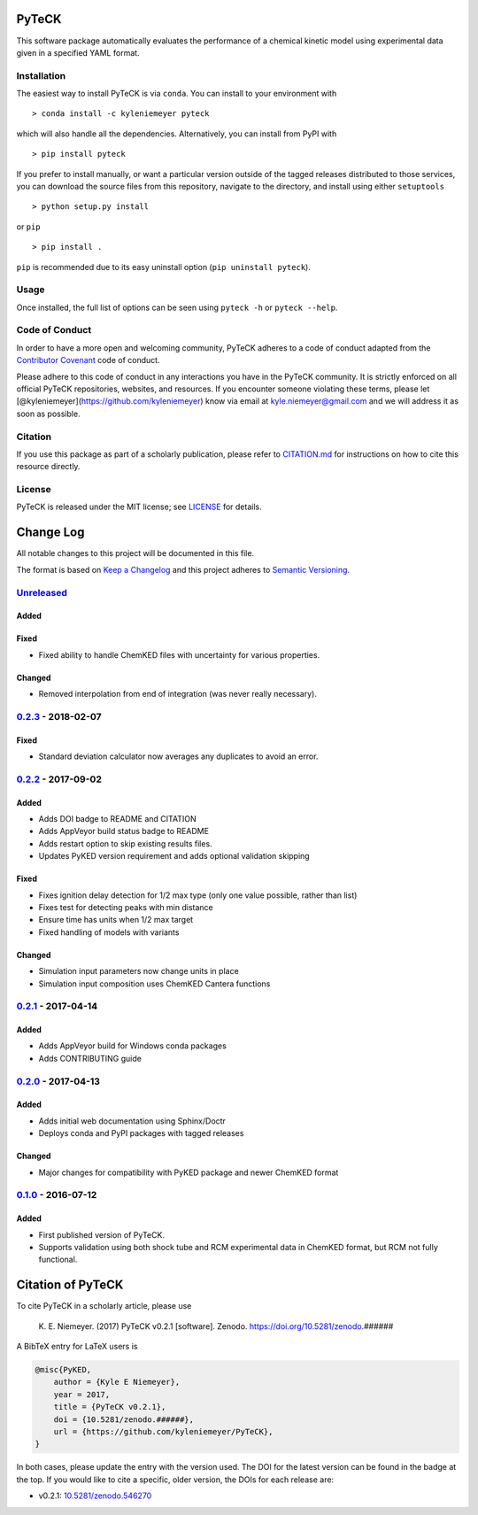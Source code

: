PyTeCK
======

|DOI| |Build Status| |Build Status| |codecov| |Dependency Status| |Code
of Conduct| |License| |Anaconda|

This software package automatically evaluates the performance of a
chemical kinetic model using experimental data given in a specified YAML
format.

Installation
------------

The easiest way to install PyTeCK is via ``conda``. You can install to
your environment with

::

    > conda install -c kyleniemeyer pyteck

which will also handle all the dependencies. Alternatively, you can
install from PyPI with

::

    > pip install pyteck

If you prefer to install manually, or want a particular version outside
of the tagged releases distributed to those services, you can download
the source files from this repository, navigate to the directory, and
install using either ``setuptools``

::

    > python setup.py install

or ``pip``

::

    > pip install .

``pip`` is recommended due to its easy uninstall option
(``pip uninstall pyteck``).

Usage
-----

Once installed, the full list of options can be seen using ``pyteck -h``
or ``pyteck --help``.

Code of Conduct
---------------

In order to have a more open and welcoming community, PyTeCK adheres to
a code of conduct adapted from the `Contributor
Covenant <http://contributor-covenant.org>`__ code of conduct.

Please adhere to this code of conduct in any interactions you have in
the PyTeCK community. It is strictly enforced on all official PyTeCK
repositories, websites, and resources. If you encounter someone
violating these terms, please let
[@kyleniemeyer](https://github.com/kyleniemeyer) know via email at
kyle.niemeyer@gmail.com and we will address it as soon as possible.

Citation
--------

If you use this package as part of a scholarly publication, please refer
to
`CITATION.md <https://github.com/kyleniemeyer/PyTeCK/blob/master/CITATION.md>`__
for instructions on how to cite this resource directly.

License
-------

PyTeCK is released under the MIT license; see
`LICENSE <https://github.com/kyleniemeyer/PyTeCK/blob/master/LICENSE>`__
for details.

Change Log
==========

All notable changes to this project will be documented in this file.

The format is based on `Keep a Changelog <http://keepachangelog.com/>`__
and this project adheres to `Semantic
Versioning <http://semver.org/>`__.

`Unreleased <https://github.com/kyleniemeyer/PyTeCK/compare/v0.2.3...HEAD>`__
-----------------------------------------------------------------------------

Added
~~~~~

Fixed
~~~~~

-  Fixed ability to handle ChemKED files with uncertainty for various
   properties.

Changed
~~~~~~~

-  Removed interpolation from end of integration (was never really
   necessary).

`0.2.3 <https://github.com/kyleniemeyer/PyTeCK/compare/v0.2.2...0.2.3>`__ - 2018-02-07
--------------------------------------------------------------------------------------

Fixed
~~~~~

-  Standard deviation calculator now averages any duplicates to avoid an
   error.

`0.2.2 <https://github.com/kyleniemeyer/PyTeCK/compare/v0.2.1...0.2.2>`__ - 2017-09-02
--------------------------------------------------------------------------------------

Added
~~~~~

-  Adds DOI badge to README and CITATION
-  Adds AppVeyor build status badge to README
-  Adds restart option to skip existing results files.
-  Updates PyKED version requirement and adds optional validation
   skipping

Fixed
~~~~~

-  Fixes ignition delay detection for 1/2 max type (only one value
   possible, rather than list)
-  Fixes test for detecting peaks with min distance
-  Ensure time has units when 1/2 max target
-  Fixed handling of models with variants

Changed
~~~~~~~

-  Simulation input parameters now change units in place
-  Simulation input composition uses ChemKED Cantera functions

`0.2.1 <https://github.com/kyleniemeyer/PyTeCK/compare/v0.2.0...0.2.1>`__ - 2017-04-14
--------------------------------------------------------------------------------------

Added
~~~~~

-  Adds AppVeyor build for Windows conda packages
-  Adds CONTRIBUTING guide

`0.2.0 <https://github.com/kyleniemeyer/PyTeCK/compare/v0.1...0.2.0>`__ - 2017-04-13
------------------------------------------------------------------------------------

Added
~~~~~

-  Adds initial web documentation using Sphinx/Doctr
-  Deploys conda and PyPI packages with tagged releases

Changed
~~~~~~~

-  Major changes for compatibility with PyKED package and newer ChemKED
   format

`0.1.0 <https://github.com/kyleniemeyer/PyTeCK/compare/e99f757b7ea644065a0ee65ce86dbfb8f404be60...v0.1>`__ - 2016-07-12
-----------------------------------------------------------------------------------------------------------------------

Added
~~~~~

-  First published version of PyTeCK.
-  Supports validation using both shock tube and RCM experimental data
   in ChemKED format, but RCM not fully functional.

Citation of PyTeCK
==================

|DOI|

To cite PyTeCK in a scholarly article, please use

    K. E. Niemeyer. (2017) PyTeCK v0.2.1 [software]. Zenodo.
    https://doi.org/10.5281/zenodo.######

A BibTeX entry for LaTeX users is

.. code:: tex

    @misc{PyKED,
        author = {Kyle E Niemeyer},
        year = 2017,
        title = {PyTeCK v0.2.1},
        doi = {10.5281/zenodo.######},
        url = {https://github.com/kyleniemeyer/PyTeCK},
    }

In both cases, please update the entry with the version used. The DOI
for the latest version can be found in the badge at the top. If you
would like to cite a specific, older version, the DOIs for each release
are:

-  v0.2.1:
   `10.5281/zenodo.546270 <https://doi.org/10.5281/zenodo.546270>`__

.. |DOI| image:: https://zenodo.org/badge/53542212.svg
   :target: https://zenodo.org/badge/latestdoi/53542212
.. |Build Status| image:: https://travis-ci.org/kyleniemeyer/PyTeCK.svg?branch=master
   :target: https://travis-ci.org/kyleniemeyer/PyTeCK
.. |Build Status| image:: https://ci.appveyor.com/api/projects/status/a7a3prqgvfg8rr5f?svg=true
   :target: https://ci.appveyor.com/project/kyleniemeyer/pyteck
.. |codecov| image:: https://codecov.io/gh/kyleniemeyer/PyTeCK/branch/master/graph/badge.svg
   :target: https://codecov.io/gh/kyleniemeyer/PyTeCK
.. |Dependency Status| image:: https://dependencyci.com/github/kyleniemeyer/PyTeCK/badge
   :target: https://dependencyci.com/github/kyleniemeyer/PyTeCK
.. |Code of Conduct| image:: https://img.shields.io/badge/code%20of%20conduct-contributor%20covenant-green.svg
   :target: http://contributor-covenant.org/version/1/4/
.. |License| image:: https://img.shields.io/badge/license-MIT-blue.svg
   :target: https://opensource.org/licenses/MIT
.. |Anaconda| image:: https://anaconda.org/kyleniemeyer/pyteck/badges/version.svg
   :target: https://anaconda.org/kyleniemeyer/pyteck
